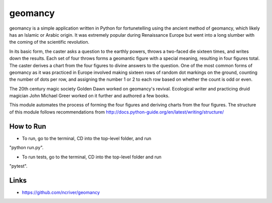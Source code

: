 geomancy
========

geomancy is a simple application written in Python for fortunetelling using the ancient method of geomancy, which likely has an Islamic or Arabic origin. It was extremely popular during Renaissance Europe but went into a long slumber with the coming of the scientific revolution.

In its basic form, the caster asks a question to the earthly powers, 
throws a two-faced die sixteen times, and writes down the results. Each set of four throws forms a geomantic figure with a special meaning, resulting in four figures total. The caster derives a chart from the four figures to divine answers to the question. One of the most common forms of geomancy as it was practiced in Europe involved making sixteen rows of random dot markings on the ground, counting the number of dots per row, and assigning the number 1 or 2 to each row based on whether the count is odd or even.

The 20th century magic society Golden Dawn worked on geomancy's revival. Ecological writer and practicing druid magician John Michael Greer worked on it further and authored a few books.

This module automates the process of forming the four figures and deriving charts from the four figures. The structure of this module follows recommendations from http://docs.python-guide.org/en/latest/writing/structure/

How to Run
----------
* To run, go to the terminal, CD into the top-level folder, and run 
"python run.py".

* To run tests, go to the terminal, CD into the top-level folder and run 
"pytest".

Links
-----
* https://github.com/ncriver/geomancy

